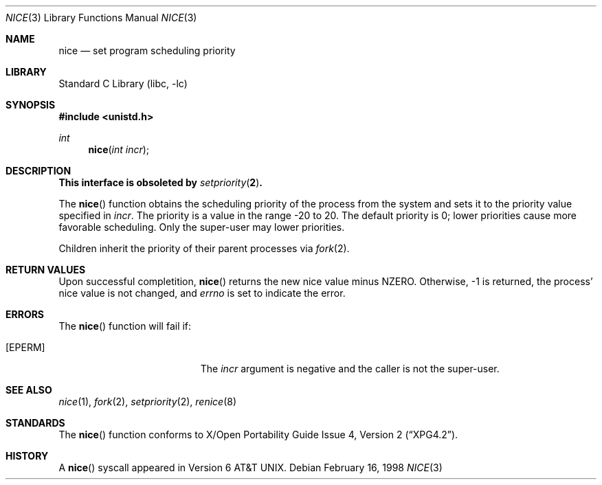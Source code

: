 .\"	$NetBSD: nice.3,v 1.10 2002/02/07 07:00:15 ross Exp $
.\"
.\" Copyright (c) 1980, 1991, 1993
.\"	The Regents of the University of California.  All rights reserved.
.\"
.\" Redistribution and use in source and binary forms, with or without
.\" modification, are permitted provided that the following conditions
.\" are met:
.\" 1. Redistributions of source code must retain the above copyright
.\"    notice, this list of conditions and the following disclaimer.
.\" 2. Redistributions in binary form must reproduce the above copyright
.\"    notice, this list of conditions and the following disclaimer in the
.\"    documentation and/or other materials provided with the distribution.
.\" 3. All advertising materials mentioning features or use of this software
.\"    must display the following acknowledgement:
.\"	This product includes software developed by the University of
.\"	California, Berkeley and its contributors.
.\" 4. Neither the name of the University nor the names of its contributors
.\"    may be used to endorse or promote products derived from this software
.\"    without specific prior written permission.
.\"
.\" THIS SOFTWARE IS PROVIDED BY THE REGENTS AND CONTRIBUTORS ``AS IS'' AND
.\" ANY EXPRESS OR IMPLIED WARRANTIES, INCLUDING, BUT NOT LIMITED TO, THE
.\" IMPLIED WARRANTIES OF MERCHANTABILITY AND FITNESS FOR A PARTICULAR PURPOSE
.\" ARE DISCLAIMED.  IN NO EVENT SHALL THE REGENTS OR CONTRIBUTORS BE LIABLE
.\" FOR ANY DIRECT, INDIRECT, INCIDENTAL, SPECIAL, EXEMPLARY, OR CONSEQUENTIAL
.\" DAMAGES (INCLUDING, BUT NOT LIMITED TO, PROCUREMENT OF SUBSTITUTE GOODS
.\" OR SERVICES; LOSS OF USE, DATA, OR PROFITS; OR BUSINESS INTERRUPTION)
.\" HOWEVER CAUSED AND ON ANY THEORY OF LIABILITY, WHETHER IN CONTRACT, STRICT
.\" LIABILITY, OR TORT (INCLUDING NEGLIGENCE OR OTHERWISE) ARISING IN ANY WAY
.\" OUT OF THE USE OF THIS SOFTWARE, EVEN IF ADVISED OF THE POSSIBILITY OF
.\" SUCH DAMAGE.
.\"
.\"     @(#)nice.3	8.1 (Berkeley) 6/4/93
.\"
.Dd February 16, 1998
.Dt NICE 3
.Os
.Sh NAME
.Nm nice
.Nd set program scheduling priority
.Sh LIBRARY
.Lb libc
.Sh SYNOPSIS
.Fd #include \*[Lt]unistd.h\*[Gt]
.Ft int
.Fn nice "int incr"
.Sh DESCRIPTION
.Bf -symbolic
This interface is obsoleted by
.Xr setpriority 2 .
.Ef
.Pp
The
.Fn nice
function obtains the scheduling priority of the process
from the system and sets it to the priority value specified in
.Fa incr .
The priority is a value in the range -20 to 20.
The default priority is 0; lower priorities cause more favorable scheduling.
Only the super-user may lower priorities.
.Pp
Children inherit the priority of their parent processes via
.Xr fork 2 .
.Sh RETURN VALUES
Upon successful completition,
.Fn nice
returns the new nice value minus
.Dv NZERO .
Otherwise, -1 is returned, the process' nice value is not changed, and
.Va errno
is set to indicate the error.
.Sh ERRORS
The
.Fn nice
function will fail if:
.Bl -tag -width Er
.It Bq Er EPERM
The
.Fa incr
argument is negative and the caller is not the super-user.
.El
.Sh SEE ALSO
.Xr nice 1 ,
.Xr fork 2 ,
.Xr setpriority 2 ,
.Xr renice 8
.Sh STANDARDS
The
.Fn nice
function conforms to
.St -xpg4.2 .
.Sh HISTORY
A
.Fn nice
syscall appeared in
.At v6 .
